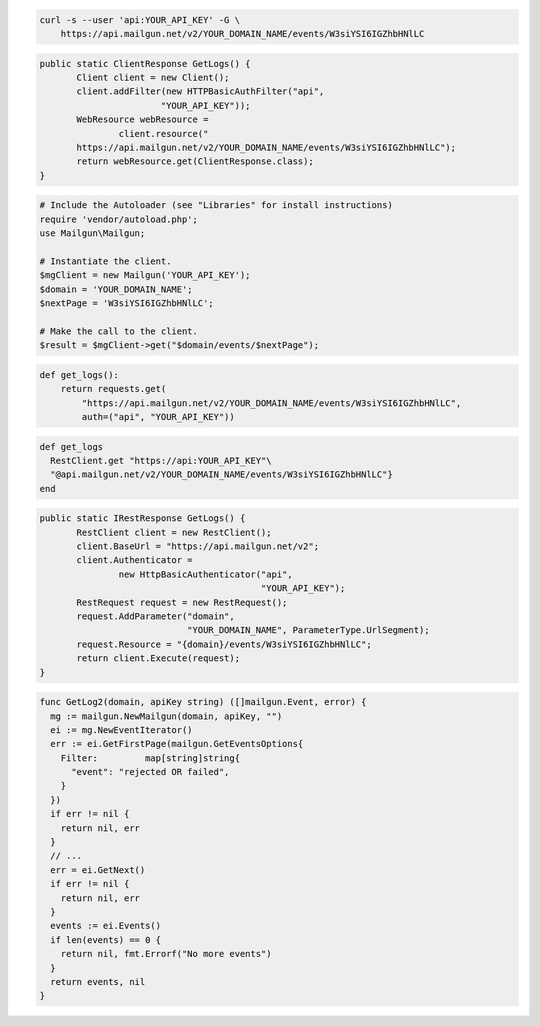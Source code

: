 .. code-block:: bash

    curl -s --user 'api:YOUR_API_KEY' -G \
        https://api.mailgun.net/v2/YOUR_DOMAIN_NAME/events/W3siYSI6IGZhbHNlLC

.. code-block:: java

 public static ClientResponse GetLogs() {
 	Client client = new Client();
 	client.addFilter(new HTTPBasicAuthFilter("api",
 			"YOUR_API_KEY"));
 	WebResource webResource =
 		client.resource("
        https://api.mailgun.net/v2/YOUR_DOMAIN_NAME/events/W3siYSI6IGZhbHNlLC");
 	return webResource.get(ClientResponse.class);
 }

.. code-block:: php

  # Include the Autoloader (see "Libraries" for install instructions)
  require 'vendor/autoload.php';
  use Mailgun\Mailgun;

  # Instantiate the client.
  $mgClient = new Mailgun('YOUR_API_KEY');
  $domain = 'YOUR_DOMAIN_NAME';
  $nextPage = 'W3siYSI6IGZhbHNlLC';

  # Make the call to the client.
  $result = $mgClient->get("$domain/events/$nextPage");

.. code-block:: py

 def get_logs():
     return requests.get(
         "https://api.mailgun.net/v2/YOUR_DOMAIN_NAME/events/W3siYSI6IGZhbHNlLC",
         auth=("api", "YOUR_API_KEY"))

.. code-block:: rb

 def get_logs
   RestClient.get "https://api:YOUR_API_KEY"\
   "@api.mailgun.net/v2/YOUR_DOMAIN_NAME/events/W3siYSI6IGZhbHNlLC"}
 end

.. code-block:: csharp

 public static IRestResponse GetLogs() {
 	RestClient client = new RestClient();
 	client.BaseUrl = "https://api.mailgun.net/v2";
 	client.Authenticator =
 		new HttpBasicAuthenticator("api",
 		                           "YOUR_API_KEY");
 	RestRequest request = new RestRequest();
 	request.AddParameter("domain",
 	                     "YOUR_DOMAIN_NAME", ParameterType.UrlSegment);
 	request.Resource = "{domain}/events/W3siYSI6IGZhbHNlLC";
 	return client.Execute(request);
 }

.. code-block:: go

 func GetLog2(domain, apiKey string) ([]mailgun.Event, error) {
   mg := mailgun.NewMailgun(domain, apiKey, "")
   ei := mg.NewEventIterator()
   err := ei.GetFirstPage(mailgun.GetEventsOptions{
     Filter:         map[string]string{
       "event": "rejected OR failed",
     }
   })
   if err != nil {
     return nil, err
   }
   // ...
   err = ei.GetNext()
   if err != nil {
     return nil, err
   }
   events := ei.Events()
   if len(events) == 0 {
     return nil, fmt.Errorf("No more events")
   }
   return events, nil
 }
